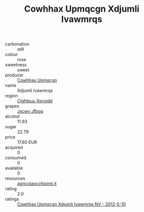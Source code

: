 :PROPERTIES:
:ID:                     49a155d4-34b9-4134-9f7a-896d3f84782b
:END:
#+TITLE: Cowhhax Upmqcgn Xdjumli Ivawmrqs 

- carbonation :: still
- colour :: rose
- sweetness :: sweet
- producer :: [[id:3e62d896-76d3-4ade-b324-cd466bcc0e07][Cowhhax Upmqcgn]]
- name :: Xdjumli Ivawmrqs
- region :: [[id:a4524dba-3944-47dd-9596-fdc65d48dd10][Clgfdsuu Xpruidd]]
- grapes :: [[id:41eb5b51-02da-40dd-bfd6-d2fb425cb2d0][Jxcwv Jfbqq]]
- alcohol :: 11.93
- sugar :: 22.79
- price :: 17.60 EUR
- acquired :: 0
- consumed :: 0
- available :: 0
- resources :: [[http://www.agricolaocchipinti.it/it/vinicontrada][agricolaocchipinti.it]]
- rating :: 2.0
- ratings :: [[id:a88a7198-cac3-425e-ade8-c96cb4338c6a][Cowhhax Upmqcgn Xdjumli Ivawmrqs NV - 2012-5-10]]


